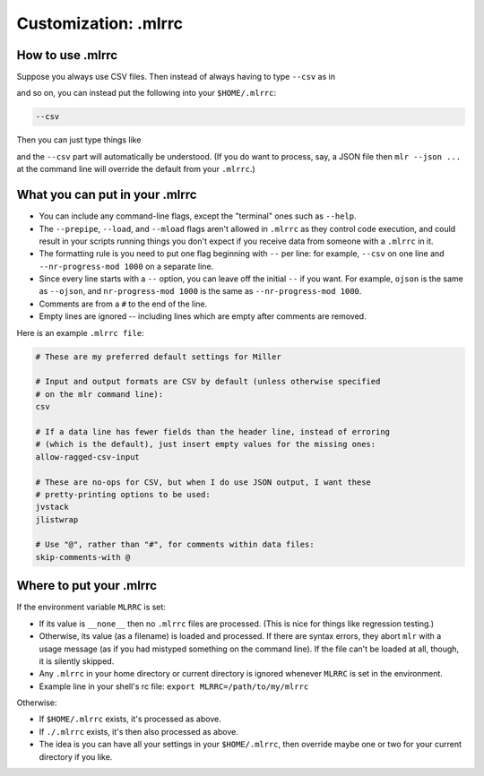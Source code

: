..
    PLEASE DO NOT EDIT DIRECTLY. EDIT THE .rst.in FILE PLEASE.

Customization: .mlrrc
================================================================

How to use .mlrrc
----------------------------------------------------------------

Suppose you always use CSV files. Then instead of always having to type ``--csv`` as in

.. code-block:: none
   :emphasize-lines: 1,1

    mlr --csv cut -x -f extra mydata.csv

.. code-block:: none
   :emphasize-lines: 1,1

    mlr --csv sort -n id mydata.csv

and so on, you can instead put the following into your ``$HOME/.mlrrc``:

.. code-block:: none

    --csv

Then you can just type things like

.. code-block:: none
   :emphasize-lines: 1,1

    mlr cut -x -f extra mydata.csv

.. code-block:: none
   :emphasize-lines: 1,1

    mlr sort -n id mydata.csv

and the ``--csv`` part will automatically be understood. (If you do want to process, say, a JSON file then ``mlr --json ...`` at the command line will override the default from your ``.mlrrc``.)

What you can put in your .mlrrc
----------------------------------------------------------------

* You can include any command-line flags, except the "terminal" ones such as ``--help``.

* The ``--prepipe``, ``--load``, and ``--mload`` flags aren't allowed in ``.mlrrc`` as they control code execution, and could result in your scripts running things you don't expect if you receive data from someone with a ``.mlrrc`` in it.

* The formatting rule is you need to put one flag beginning with ``--`` per line: for example, ``--csv`` on one line and ``--nr-progress-mod 1000`` on a separate line.

* Since every line starts with a ``--`` option, you can leave off the initial ``--`` if you want. For example, ``ojson`` is the same as ``--ojson``, and ``nr-progress-mod 1000`` is the same as ``--nr-progress-mod 1000``.

* Comments are from a ``#`` to the end of the line.

* Empty lines are ignored -- including lines which are empty after comments are removed.

Here is an example ``.mlrrc file``:

.. code-block:: none

    # These are my preferred default settings for Miller
    
    # Input and output formats are CSV by default (unless otherwise specified
    # on the mlr command line):
    csv
    
    # If a data line has fewer fields than the header line, instead of erroring
    # (which is the default), just insert empty values for the missing ones:
    allow-ragged-csv-input
    
    # These are no-ops for CSV, but when I do use JSON output, I want these
    # pretty-printing options to be used:
    jvstack
    jlistwrap
    
    # Use "@", rather than "#", for comments within data files:
    skip-comments-with @

Where to put your .mlrrc
----------------------------------------------------------------

If the environment variable ``MLRRC`` is set:

* If its value is ``__none__`` then no ``.mlrrc`` files are processed.  (This is nice for things like regression testing.)

* Otherwise, its value (as a filename) is loaded and processed. If there are syntax errors, they abort ``mlr`` with a usage message (as if you had mistyped something on the command line). If the file can't be loaded at all, though, it is silently skipped.

* Any ``.mlrrc`` in your home directory or current directory is ignored whenever ``MLRRC`` is set in the environment.

* Example line in your shell's rc file: ``export MLRRC=/path/to/my/mlrrc``

Otherwise:

* If ``$HOME/.mlrrc`` exists, it's processed as above.

* If ``./.mlrrc`` exists, it's then also processed as above.

* The idea is you can have all your settings in your ``$HOME/.mlrrc``, then override maybe one or two for your current directory if you like.
